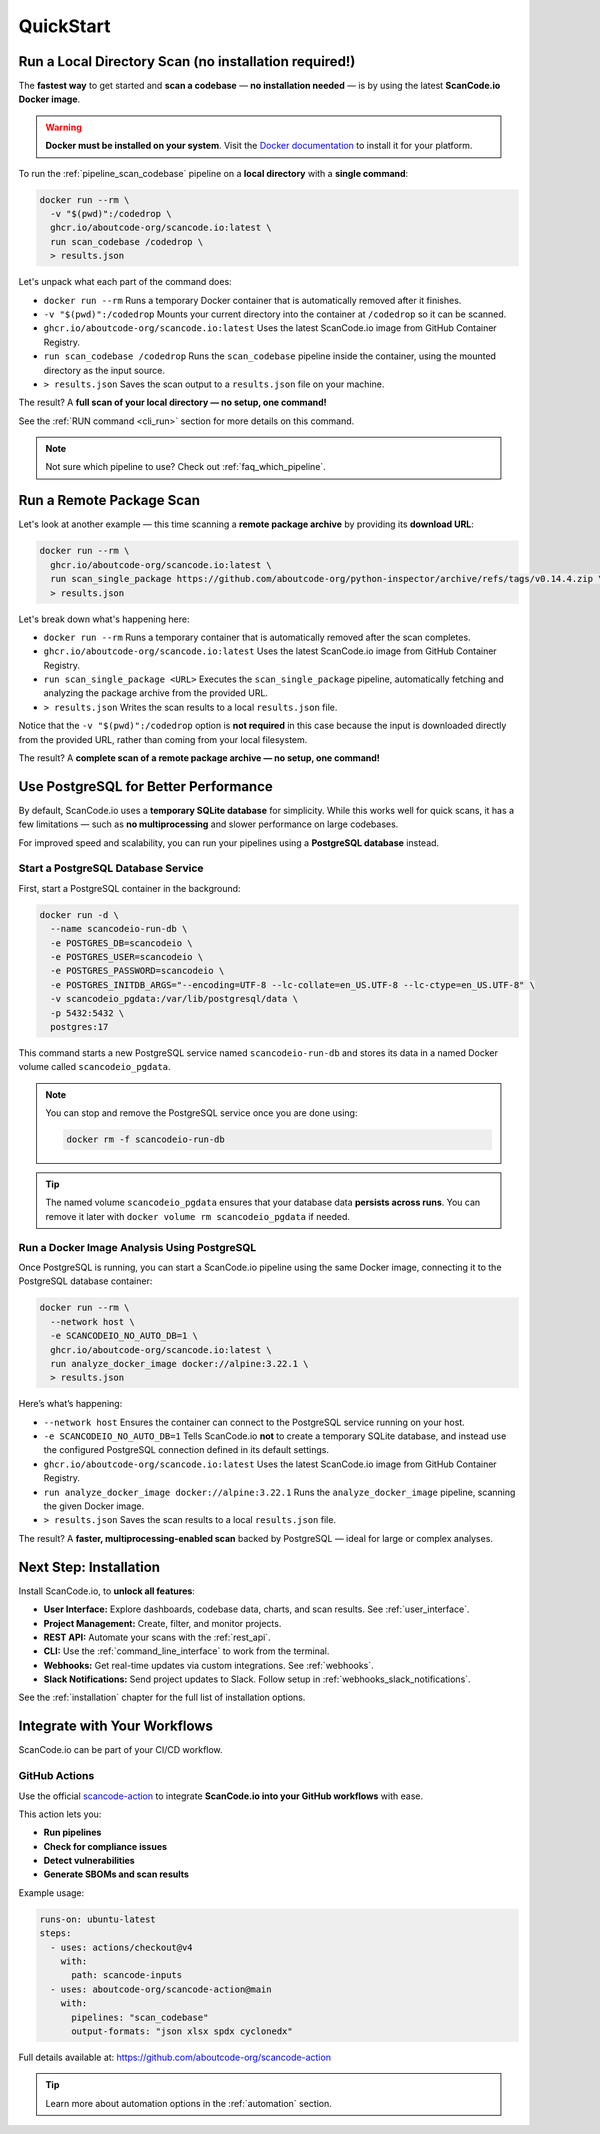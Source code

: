 .. _quickstart:

QuickStart
==========

Run a Local Directory Scan (no installation required!)
------------------------------------------------------

The **fastest way** to get started and **scan a codebase** —
**no installation needed** — is by using the latest
**ScanCode.io Docker image**.

.. warning::
    **Docker must be installed on your system**.
    Visit the `Docker documentation <https://docs.docker.com/get-docker/>`_ to install
    it for your platform.

To run the :ref:`pipeline_scan_codebase` pipeline on a **local directory**
with a **single command**:

.. code-block:: bash

    docker run --rm \
      -v "$(pwd)":/codedrop \
      ghcr.io/aboutcode-org/scancode.io:latest \
      run scan_codebase /codedrop \
      > results.json

Let's unpack what each part of the command does:

- ``docker run --rm``
  Runs a temporary Docker container that is automatically removed after it finishes.

- ``-v "$(pwd)":/codedrop``
  Mounts your current directory into the container at ``/codedrop`` so it can be
  scanned.

- ``ghcr.io/aboutcode-org/scancode.io:latest``
  Uses the latest ScanCode.io image from GitHub Container Registry.

- ``run scan_codebase /codedrop``
  Runs the ``scan_codebase`` pipeline inside the container, using the mounted directory
  as the input source.

- ``> results.json``
  Saves the scan output to a ``results.json`` file on your machine.

The result? A **full scan of your local directory — no setup, one command!**

See the :ref:`RUN command <cli_run>` section for more details on this command.

.. note::
    Not sure which pipeline to use? Check out :ref:`faq_which_pipeline`.

Run a Remote Package Scan
-------------------------

Let's look at another example — this time scanning a **remote package archive** by
providing its **download URL**:

.. code-block:: bash

    docker run --rm \
      ghcr.io/aboutcode-org/scancode.io:latest \
      run scan_single_package https://github.com/aboutcode-org/python-inspector/archive/refs/tags/v0.14.4.zip \
      > results.json

Let's break down what's happening here:

- ``docker run --rm``
  Runs a temporary container that is automatically removed after the scan completes.

- ``ghcr.io/aboutcode-org/scancode.io:latest``
  Uses the latest ScanCode.io image from GitHub Container Registry.

- ``run scan_single_package <URL>``
  Executes the ``scan_single_package`` pipeline, automatically fetching and analyzing
  the package archive from the provided URL.

- ``> results.json``
  Writes the scan results to a local ``results.json`` file.

Notice that the ``-v "$(pwd)":/codedrop`` option is **not required** in this case
because the input is downloaded directly from the provided URL, rather than coming
from your local filesystem.

The result? A **complete scan of a remote package archive — no setup, one command!**

Use PostgreSQL for Better Performance
-------------------------------------

By default, ScanCode.io uses a **temporary SQLite database** for simplicity.
While this works well for quick scans, it has a few limitations — such as
**no multiprocessing** and slower performance on large codebases.

For improved speed and scalability, you can run your pipelines using a
**PostgreSQL database** instead.

Start a PostgreSQL Database Service
^^^^^^^^^^^^^^^^^^^^^^^^^^^^^^^^^^^

First, start a PostgreSQL container in the background:

.. code-block:: bash

    docker run -d \
      --name scancodeio-run-db \
      -e POSTGRES_DB=scancodeio \
      -e POSTGRES_USER=scancodeio \
      -e POSTGRES_PASSWORD=scancodeio \
      -e POSTGRES_INITDB_ARGS="--encoding=UTF-8 --lc-collate=en_US.UTF-8 --lc-ctype=en_US.UTF-8" \
      -v scancodeio_pgdata:/var/lib/postgresql/data \
      -p 5432:5432 \
      postgres:17

This command starts a new PostgreSQL service named ``scancodeio-run-db`` and stores its
data in a named Docker volume called ``scancodeio_pgdata``.

.. note::
    You can stop and remove the PostgreSQL service once you are done using:

    .. code-block:: bash

        docker rm -f scancodeio-run-db

.. tip::
    The named volume ``scancodeio_pgdata`` ensures that your database data
    **persists across runs**.
    You can remove it later with ``docker volume rm scancodeio_pgdata`` if needed.

Run a Docker Image Analysis Using PostgreSQL
^^^^^^^^^^^^^^^^^^^^^^^^^^^^^^^^^^^^^^^^^^^^

Once PostgreSQL is running, you can start a ScanCode.io pipeline
using the same Docker image, connecting it to the PostgreSQL database container:

.. code-block:: bash

    docker run --rm \
      --network host \
      -e SCANCODEIO_NO_AUTO_DB=1 \
      ghcr.io/aboutcode-org/scancode.io:latest \
      run analyze_docker_image docker://alpine:3.22.1 \
      > results.json

Here’s what’s happening:

- ``--network host``
  Ensures the container can connect to the PostgreSQL service running on your host.

- ``-e SCANCODEIO_NO_AUTO_DB=1``
  Tells ScanCode.io **not** to create a temporary SQLite database, and instead use
  the configured PostgreSQL connection defined in its default settings.

- ``ghcr.io/aboutcode-org/scancode.io:latest``
  Uses the latest ScanCode.io image from GitHub Container Registry.

- ``run analyze_docker_image docker://alpine:3.22.1``
  Runs the ``analyze_docker_image`` pipeline, scanning the given Docker image.

- ``> results.json``
  Saves the scan results to a local ``results.json`` file.

The result? A **faster, multiprocessing-enabled scan** backed by PostgreSQL — ideal
for large or complex analyses.

Next Step: Installation
-----------------------

Install ScanCode.io, to **unlock all features**:

- **User Interface:** Explore dashboards, codebase data, charts, and scan results.
  See :ref:`user_interface`.
- **Project Management:** Create, filter, and monitor projects.
- **REST API:** Automate your scans with the :ref:`rest_api`.
- **CLI:** Use the :ref:`command_line_interface` to work from the terminal.
- **Webhooks:** Get real-time updates via custom integrations. See :ref:`webhooks`.
- **Slack Notifications:** Send project updates to Slack. Follow setup in
  :ref:`webhooks_slack_notifications`.

See the :ref:`installation` chapter for the full list of installation options.

Integrate with Your Workflows
-----------------------------

ScanCode.io can be part of your CI/CD workflow.

GitHub Actions
^^^^^^^^^^^^^^

Use the official `scancode-action <https://github.com/aboutcode-org/scancode-action>`_
to integrate **ScanCode.io into your GitHub workflows** with ease.

This action lets you:

- **Run pipelines**
- **Check for compliance issues**
- **Detect vulnerabilities**
- **Generate SBOMs and scan results**

Example usage:

.. code-block:: yaml

    runs-on: ubuntu-latest
    steps:
      - uses: actions/checkout@v4
        with:
          path: scancode-inputs
      - uses: aboutcode-org/scancode-action@main
        with:
          pipelines: "scan_codebase"
          output-formats: "json xlsx spdx cyclonedx"

Full details available at:
https://github.com/aboutcode-org/scancode-action

.. tip::
    Learn more about automation options in the :ref:`automation` section.
